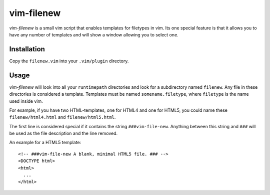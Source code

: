 ===========
vim-filenew
===========

`vim-filenew` is a small vim script that enables templates for filetypes in
vim. Its one special feature is that it allows you to have any number of
templates and will show a window allowing you to select one.

Installation
------------

Copy the ``filenew.vim`` into your ``.vim/plugin`` directory.

Usage
-----

`vim-filenew` will look into all your ``runtimepath`` directories and look for
a subdirectory named ``filenew``. Any file in these directories is considered a
template. Templates must be named ``somename.filetype``, where ``filetype`` is
the name used inside vim.

For example, if you have two HTML-templates, one for HTML4 and one for HTML5,
you could name these ``filenew/html4.html`` and ``filenew/html5.html``.

The first line is considered special if it contains the string
``###vim-file-new``. Anything between this string and ``###`` will be used as
the file description and the line removed.

An example for a HTML5 template::

  <!-- ###vim-file-new A blank, minimal HTML5 file. ### -->
  <DOCTYPE html>
  <html>
    ...
  </html>
